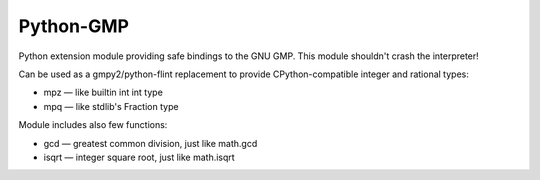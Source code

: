 Python-GMP
==========

Python extension module providing safe bindings to the GNU GMP.  This module
shouldn't crash the interpreter!

Can be used as a gmpy2/python-flint replacement to provide CPython-compatible
integer and rational types:

* mpz — like builtin int int type
* mpq — like stdlib's Fraction type

Module includes also few functions:

* gcd — greatest common division, just like math.gcd
* isqrt — integer square root, just like math.isqrt
